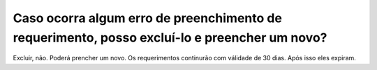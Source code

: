 Caso ocorra algum erro de preenchimento de requerimento, posso excluí-lo e preencher um novo?
=============================================================================================

Excluir, não. Poderá prencher um novo. Os requerimentos continurão com válidade de 30 dias. Após isso eles expiram.
